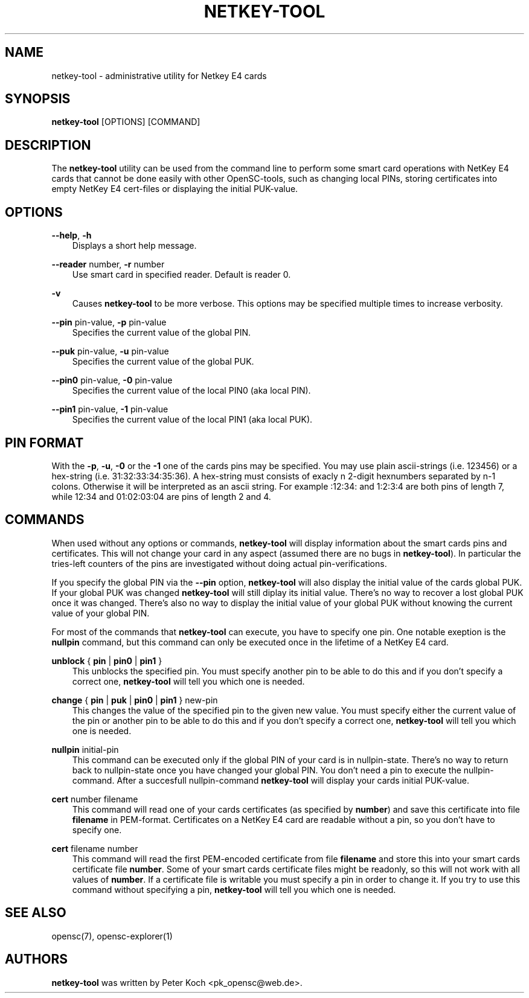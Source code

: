 .\"     Title: netkey\-tool
.\"    Author: 
.\" Generator: DocBook XSL Stylesheets v1.71.0 <http://docbook.sf.net/>
.\"      Date: 09/10/2007
.\"    Manual: OpenSC tools
.\"    Source: opensc
.\"
.TH "NETKEY\-TOOL" "1" "09/10/2007" "opensc" "OpenSC tools"
.\" disable hyphenation
.nh
.\" disable justification (adjust text to left margin only)
.ad l
.SH "NAME"
netkey\-tool \- administrative utility for Netkey E4 cards
.SH "SYNOPSIS"
.PP
\fBnetkey\-tool\fR
[OPTIONS] [COMMAND]
.SH "DESCRIPTION"
.PP
The
\fBnetkey\-tool\fR
utility can be used from the command line to perform some smart card operations with NetKey E4 cards that cannot be done easily with other OpenSC\-tools, such as changing local PINs, storing certificates into empty NetKey E4 cert\-files or displaying the initial PUK\-value.
.SH "OPTIONS"
.PP
.PP
\fB\-\-help\fR, \fB\-h\fR
.RS 3n
Displays a short help message.
.RE
.PP
\fB\-\-reader\fR number, \fB\-r\fR number
.RS 3n
Use smart card in specified reader. Default is reader 0.
.RE
.PP
\fB\-v\fR
.RS 3n
Causes
\fBnetkey\-tool\fR
to be more verbose. This options may be specified multiple times to increase verbosity.
.RE
.PP
\fB\-\-pin\fR pin\-value, \fB\-p\fR pin\-value
.RS 3n
Specifies the current value of the global PIN.
.RE
.PP
\fB\-\-puk\fR pin\-value, \fB\-u\fR pin\-value
.RS 3n
Specifies the current value of the global PUK.
.RE
.PP
\fB\-\-pin0\fR pin\-value, \fB\-0\fR pin\-value
.RS 3n
Specifies the current value of the local PIN0 (aka local PIN).
.RE
.PP
\fB\-\-pin1\fR pin\-value, \fB\-1\fR pin\-value
.RS 3n
Specifies the current value of the local PIN1 (aka local PUK).
.RE
.SH "PIN FORMAT"
.PP
With the
\fB\-p\fR,
\fB\-u\fR,
\fB\-0\fR
or the
\fB\-1\fR
one of the cards pins may be specified. You may use plain ascii\-strings (i.e. 123456) or a hex\-string (i.e. 31:32:33:34:35:36). A hex\-string must consists of exacly n 2\-digit hexnumbers separated by n\-1 colons. Otherwise it will be interpreted as an ascii string. For example :12:34: and 1:2:3:4 are both pins of length 7, while 12:34 and 01:02:03:04 are pins of length 2 and 4.
.SH "COMMANDS"
.PP
When used without any options or commands,
\fBnetkey\-tool\fR
will display information about the smart cards pins and certificates. This will not change your card in any aspect (assumed there are no bugs in
\fBnetkey\-tool\fR). In particular the tries\-left counters of the pins are investigated without doing actual pin\-verifications.
.PP
If you specify the global PIN via the
\fB\-\-pin\fR
option,
\fBnetkey\-tool\fR
will also display the initial value of the cards global PUK. If your global PUK was changed
\fBnetkey\-tool\fR
will still diplay its initial value. There's no way to recover a lost global PUK once it was changed. There's also no way to display the initial value of your global PUK without knowing the current value of your global PIN.
.PP
For most of the commands that
\fBnetkey\-tool\fR
can execute, you have to specify one pin. One notable exeption is the
\fBnullpin\fR
command, but this command can only be executed once in the lifetime of a NetKey E4 card.
.PP
.PP
\fBunblock\fR { \fBpin\fR | \fBpin0\fR | \fBpin1\fR }
.RS 3n
This unblocks the specified pin. You must specify another pin to be able to do this and if you don't specify a correct one,
\fBnetkey\-tool\fR
will tell you which one is needed.
.RE
.PP
\fBchange\fR { \fBpin\fR | \fBpuk\fR | \fBpin0\fR | \fBpin1\fR } new\-pin
.RS 3n
This changes the value of the specified pin to the given new value. You must specify either the current value of the pin or another pin to be able to do this and if you don't specify a correct one,
\fBnetkey\-tool\fR
will tell you which one is needed.
.RE
.PP
\fBnullpin\fR initial\-pin
.RS 3n
This command can be executed only if the global PIN of your card is in nullpin\-state. There's no way to return back to nullpin\-state once you have changed your global PIN. You don't need a pin to execute the nullpin\-command. After a succesfull nullpin\-command
\fBnetkey\-tool\fR
will display your cards initial PUK\-value.
.RE
.PP
\fBcert\fR number filename
.RS 3n
This command will read one of your cards certificates (as specified by
\fBnumber\fR) and save this certificate into file
\fBfilename\fR
in PEM\-format. Certificates on a NetKey E4 card are readable without a pin, so you don't have to specify one.
.RE
.PP
\fBcert\fR filename number
.RS 3n
This command will read the first PEM\-encoded certificate from file
\fBfilename\fR
and store this into your smart cards certificate file
\fBnumber\fR. Some of your smart cards certificate files might be readonly, so this will not work with all values of
\fBnumber\fR. If a certificate file is writable you must specify a pin in order to change it. If you try to use this command without specifying a pin,
\fBnetkey\-tool\fR
will tell you which one is needed.
.RE
.SH "SEE ALSO"
.PP
opensc(7), opensc\-explorer(1)
.SH "AUTHORS"
.PP
\fBnetkey\-tool\fR
was written by Peter Koch
<pk_opensc@web.de>.
